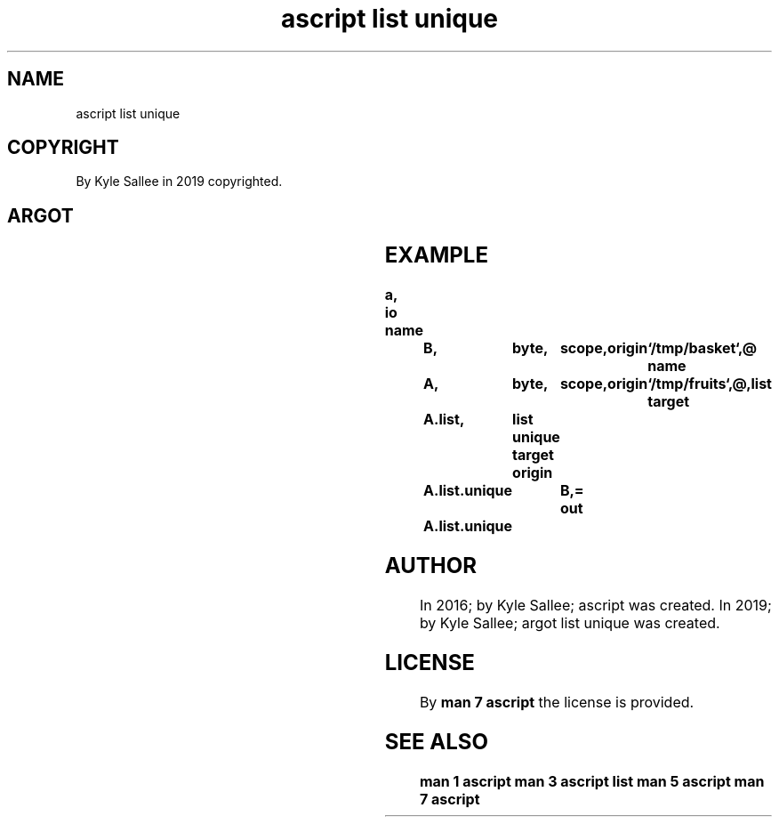 .TH "ascript list unique" 3
.SH NAME
.EX
ascript list unique

.SH COPYRIGHT
.EX
By Kyle Sallee in 2019 copyrighted.

.SH ARGOT
.EX
.TS
lllll.
\fBargot   	host	make 	compat	task\fR
list unique	*.list	*.unique	byte	Unknown topics provide.
.TE
.ta T 8n

.SH EXAMPLE
.EX
.ta T 8n
.in -8
\fB
a,	io
name		B,	byte,	scope,	origin	`/tmp/basket`,@
name		A,	byte,	scope,	origin	`/tmp/fruits`,@,list
target		A.list,	list unique
target origin	A.list.unique	B,=
out		A.list.unique
\fR
.in

.SH AUTHOR
.EX
In 2016; by Kyle Sallee; ascript             was created.
In 2019; by Kyle Sallee; argot   list unique was created.

.SH LICENSE
.EX
By \fBman 7 ascript\fR the license is provided.

.SH SEE ALSO
.EX
\fB
man 1 ascript
man 3 ascript list
man 5 ascript
man 7 ascript
\fR
